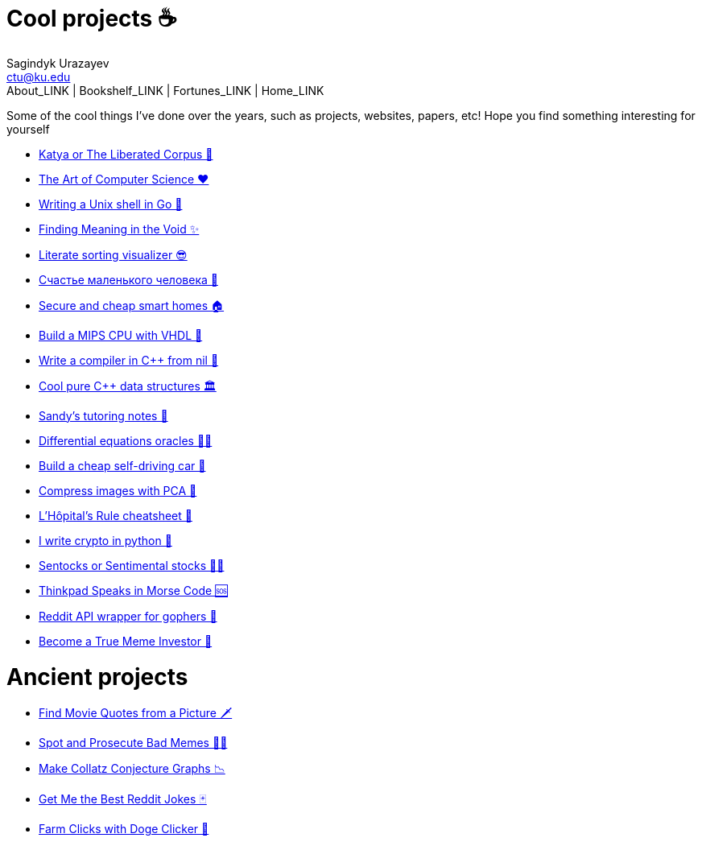 = Cool projects ☕
Sagindyk Urazayev <ctu@ku.edu>
About_LINK | Bookshelf_LINK | Fortunes_LINK | Home_LINK
:nofooter:
:experimental:

Some of the cool things I've done over the years, such as projects,
websites, papers, etc! Hope you find something interesting for yourself

* link:./katya[Katya or The Liberated Corpus 🙈]
* link:./art[The Art of Computer Science ❤️]
* link:./quash[Writing a Unix shell in Go 🐚]
* link:./super[Finding Meaning in the Void ✨]
* link:./literate[Literate sorting visualizer 😎]
* link:./chelovek[Счастье маленького человека 🧥]
* link:./sandissa[Secure and cheap smart homes 🏠]
* link:./mips[Build a MIPS CPU with VHDL 💼]
* link:./crona[Write a compiler in C++ from nil 🍺]
* link:./algo560[Cool pure C++ data structures 🏛]
* link:./tutor_sp21[Sandy's tutoring notes 📝]
* link:./diffeq[Differential equations oracles 🧎‍♀️]
* link:./kaylee[Build a cheap self-driving car 🚗]
* link:./lenna[Compress images with PCA 🎱]
* link:./lhopital[L'Hôpital's Rule cheatsheet 🏥]
* link:./crypto[I write crypto in python 🍾]
* link:./sentocks[Sentocks or Sentimental stocks 💇‍♀️]
* link:./morse[Thinkpad Speaks in Morse Code 🆘]
* link:./mira[Reddit API wrapper for gophers 🎩]
* link:./memeinvestor_bot[Become a True Meme Investor 💸]

= Ancient projects

* link:./prequelmemes_bot[Find Movie Quotes from a Picture 🗡]
* link:./memepolice_bot[Spot and Prosecute Bad Memes 👮‍♀️]
* link:./collatz[Make Collatz Conjecture Graphs 📉]
* link:./rjokes[Get Me the Best Reddit Jokes 🃏]
* link:./doge[Farm Clicks with Doge Clicker 🐶]
